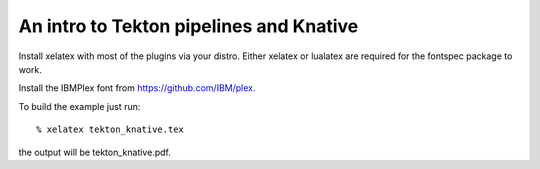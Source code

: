 ==========================================
An intro to Tekton pipelines and Knative
==========================================

Install xelatex with most of the plugins via your distro.
Either xelatex or lualatex are required for the fontspec package to work.

Install the IBMPlex font from https://github.com/IBM/plex.

To build the example just run::

  % xelatex tekton_knative.tex

the output will be tekton_knative.pdf.
